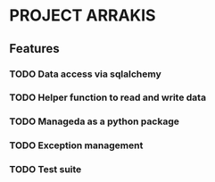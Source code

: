 * PROJECT ARRAKIS 
** Features
*** TODO Data access via sqlalchemy
*** TODO Helper function to read and write data
*** TODO Manageda as a python package
*** TODO Exception management
*** TODO Test suite
